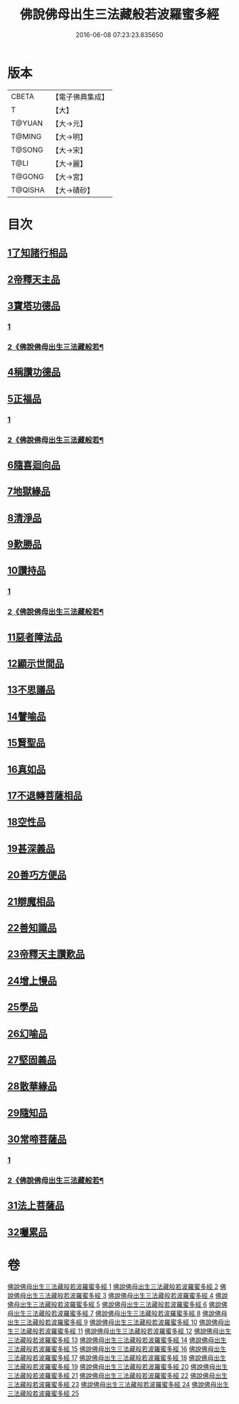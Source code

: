 #+TITLE: 佛說佛母出生三法藏般若波羅蜜多經 
#+DATE: 2016-06-08 07:23:23.835650

* 版本
 |     CBETA|【電子佛典集成】|
 |         T|【大】     |
 |    T@YUAN|【大→元】   |
 |    T@MING|【大→明】   |
 |    T@SONG|【大→宋】   |
 |      T@LI|【大→麗】   |
 |    T@GONG|【大→宮】   |
 |   T@QISHA|【大→磧砂】  |

* 目次
** [[file:KR6c0014_001.txt::001-0587a7][1了知諸行相品]]
** [[file:KR6c0014_002.txt::002-0592a16][2帝釋天主品]]
** [[file:KR6c0014_002.txt::002-0594c3][3寶塔功德品]]
*** [[file:KR6c0014_002.txt::002-0594c3][1]]
*** [[file:KR6c0014_003.txt::003-0595b14][2《佛說佛母出生三法藏般若¶]]
** [[file:KR6c0014_004.txt::004-0601c11][4稱讚功德品]]
** [[file:KR6c0014_004.txt::004-0603a26][5正福品]]
*** [[file:KR6c0014_004.txt::004-0603a26][1]]
*** [[file:KR6c0014_005.txt::005-0604a6][2《佛說佛母出生三法藏般若¶]]
** [[file:KR6c0014_006.txt::006-0608a11][6隨喜迴向品]]
** [[file:KR6c0014_007.txt::007-0613b14][7地獄緣品]]
** [[file:KR6c0014_008.txt::008-0616a6][8清淨品]]
** [[file:KR6c0014_009.txt::009-0618b26][9歎勝品]]
** [[file:KR6c0014_009.txt::009-0620a24][10讚持品]]
*** [[file:KR6c0014_009.txt::009-0620a24][1]]
*** [[file:KR6c0014_010.txt::010-0621c3][2《佛說佛母出生三法藏般若¶]]
** [[file:KR6c0014_011.txt::011-0624b8][11惡者障法品]]
** [[file:KR6c0014_012.txt::012-0628b8][12顯示世間品]]
** [[file:KR6c0014_013.txt::013-0632b13][13不思議品]]
** [[file:KR6c0014_014.txt::014-0633c23][14譬喻品]]
** [[file:KR6c0014_014.txt::014-0635b17][15賢聖品]]
** [[file:KR6c0014_015.txt::015-0638a21][16真如品]]
** [[file:KR6c0014_016.txt::016-0641a8][17不退轉菩薩相品]]
** [[file:KR6c0014_017.txt::017-0644a15][18空性品]]
** [[file:KR6c0014_017.txt::017-0646a23][19甚深義品]]
** [[file:KR6c0014_018.txt::018-0649a11][20善巧方便品]]
** [[file:KR6c0014_019.txt::019-0651c21][21辯魔相品]]
** [[file:KR6c0014_019.txt::019-0653c23][22善知識品]]
** [[file:KR6c0014_020.txt::020-0656b3][23帝釋天主讚歎品]]
** [[file:KR6c0014_020.txt::020-0657a15][24增上慢品]]
** [[file:KR6c0014_021.txt::021-0658b14][25學品]]
** [[file:KR6c0014_021.txt::021-0660a11][26幻喻品]]
** [[file:KR6c0014_022.txt::022-0662a6][27堅固義品]]
** [[file:KR6c0014_022.txt::022-0663c21][28散華緣品]]
** [[file:KR6c0014_023.txt::023-0667a12][29隨知品]]
** [[file:KR6c0014_023.txt::023-0668a20][30常啼菩薩品]]
*** [[file:KR6c0014_023.txt::023-0668a20][1]]
*** [[file:KR6c0014_024.txt::024-0669a7][2《佛說佛母出生三法藏般若¶]]
** [[file:KR6c0014_025.txt::025-0673c22][31法上菩薩品]]
** [[file:KR6c0014_025.txt::025-0676b13][32囑累品]]

* 卷
[[file:KR6c0014_001.txt][佛說佛母出生三法藏般若波羅蜜多經 1]]
[[file:KR6c0014_002.txt][佛說佛母出生三法藏般若波羅蜜多經 2]]
[[file:KR6c0014_003.txt][佛說佛母出生三法藏般若波羅蜜多經 3]]
[[file:KR6c0014_004.txt][佛說佛母出生三法藏般若波羅蜜多經 4]]
[[file:KR6c0014_005.txt][佛說佛母出生三法藏般若波羅蜜多經 5]]
[[file:KR6c0014_006.txt][佛說佛母出生三法藏般若波羅蜜多經 6]]
[[file:KR6c0014_007.txt][佛說佛母出生三法藏般若波羅蜜多經 7]]
[[file:KR6c0014_008.txt][佛說佛母出生三法藏般若波羅蜜多經 8]]
[[file:KR6c0014_009.txt][佛說佛母出生三法藏般若波羅蜜多經 9]]
[[file:KR6c0014_010.txt][佛說佛母出生三法藏般若波羅蜜多經 10]]
[[file:KR6c0014_011.txt][佛說佛母出生三法藏般若波羅蜜多經 11]]
[[file:KR6c0014_012.txt][佛說佛母出生三法藏般若波羅蜜多經 12]]
[[file:KR6c0014_013.txt][佛說佛母出生三法藏般若波羅蜜多經 13]]
[[file:KR6c0014_014.txt][佛說佛母出生三法藏般若波羅蜜多經 14]]
[[file:KR6c0014_015.txt][佛說佛母出生三法藏般若波羅蜜多經 15]]
[[file:KR6c0014_016.txt][佛說佛母出生三法藏般若波羅蜜多經 16]]
[[file:KR6c0014_017.txt][佛說佛母出生三法藏般若波羅蜜多經 17]]
[[file:KR6c0014_018.txt][佛說佛母出生三法藏般若波羅蜜多經 18]]
[[file:KR6c0014_019.txt][佛說佛母出生三法藏般若波羅蜜多經 19]]
[[file:KR6c0014_020.txt][佛說佛母出生三法藏般若波羅蜜多經 20]]
[[file:KR6c0014_021.txt][佛說佛母出生三法藏般若波羅蜜多經 21]]
[[file:KR6c0014_022.txt][佛說佛母出生三法藏般若波羅蜜多經 22]]
[[file:KR6c0014_023.txt][佛說佛母出生三法藏般若波羅蜜多經 23]]
[[file:KR6c0014_024.txt][佛說佛母出生三法藏般若波羅蜜多經 24]]
[[file:KR6c0014_025.txt][佛說佛母出生三法藏般若波羅蜜多經 25]]

